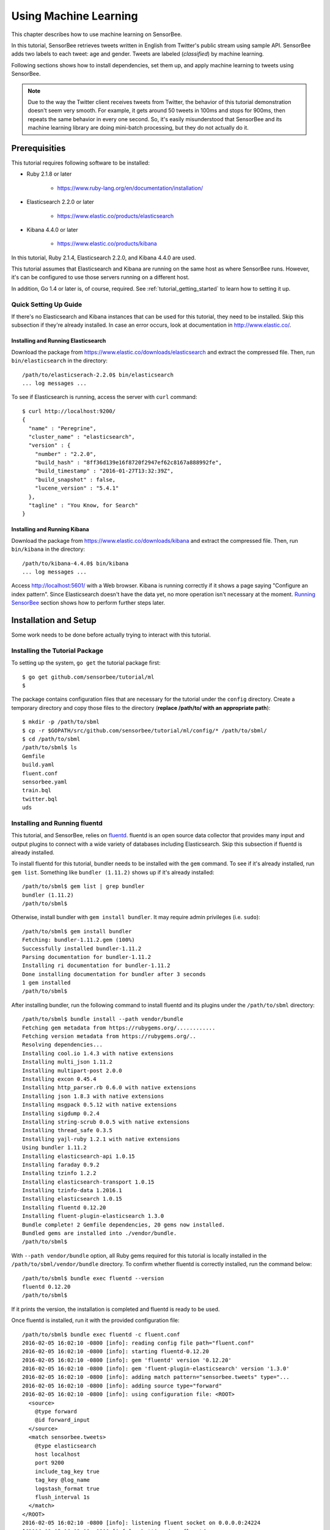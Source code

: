 **********************
Using Machine Learning
**********************

This chapter describes how to use machine learning on SensorBee.

In this tutorial, SensorBee retrieves tweets written in English from
Twitter's public stream using sample API. SensorBee adds two labels to each
tweet: age and gender. Tweets are labeled (*classified*) by machine learning.

Following sections shows how to install dependencies, set them up, and apply
machine learning to tweets using SensorBee.

.. note::

    Due to the way the Twitter client receives tweets from Twitter, the behavior
    of this tutorial demonstration doesn't seem very smooth. For example, it
    gets around 50 tweets in 100ms and stops for 900ms, then repeats the same
    behavior in every one second. So, it's easily misunderstood that SensorBee
    and its machine learning library are doing mini-batch processing, but they
    do not actually do it.

Prerequisities
==============

This tutorial requires following software to be installed:

* Ruby 2.1.8 or later

    * https://www.ruby-lang.org/en/documentation/installation/

* Elasticsearch 2.2.0 or later

    * https://www.elastic.co/products/elasticsearch

* Kibana 4.4.0 or later

    * https://www.elastic.co/products/kibana

In this tutorial, Ruby 2.1.4, Elasticsearch 2.2.0, and Kibana 4.4.0 are used.

This tutorial assumes that Elasticsearch and Kibana are running on the same
host as where SensorBee runs. However, it's can be configured to use those
servers running on a different host.

In addition, Go 1.4 or later is, of course, required. See
:ref:`tutorial_getting_started` to learn how to setting it up.

Quick Setting Up Guide
----------------------

If there's no Elasticsearch and Kibana instances that can be used for this
tutorial, they need to be installed. Skip this subsection if they're already
installed. In case an error occurs, look at documentation in
`<http://www.elastic.co/>`_.

Installing and Running Elasticsearch
^^^^^^^^^^^^^^^^^^^^^^^^^^^^^^^^^^^^

Download the package from `<https://www.elastic.co/downloads/elasticsearch>`_
and extract the compressed file. Then, run ``bin/elasticsearch`` in the
directory::

    /path/to/elasticserach-2.2.0$ bin/elasticsearch
    ... log messages ...

To see if Elasticsearch is running, access the server with ``curl`` command::

    $ curl http://localhost:9200/
    {
      "name" : "Peregrine",
      "cluster_name" : "elasticsearch",
      "version" : {
        "number" : "2.2.0",
        "build_hash" : "8ff36d139e16f8720f2947ef62c8167a888992fe",
        "build_timestamp" : "2016-01-27T13:32:39Z",
        "build_snapshot" : false,
        "lucene_version" : "5.4.1"
      },
      "tagline" : "You Know, for Search"
    }

Installing and Running Kibana
^^^^^^^^^^^^^^^^^^^^^^^^^^^^^

Download the package from `<https://www.elastic.co/downloads/kibana>`_ and
extract the compressed file. Then, run ``bin/kibana`` in the directory::

    /path/to/kibana-4.4.0$ bin/kibana
    ... log messages ...

Access `<http://localhost:5601/>`_ with a Web browser. Kibana is running
correctly if it shows a page saying "Configure an index pattern". Since
Elasticsearch doesn't have the data yet, no more operation isn't necessary at
the moment. `Running SensorBee`_ section shows how to perform further steps
later.

Installation and Setup
======================

Some work needs to be done before actually trying to interact with this tutorial.

Installing the Tutorial Package
-------------------------------

To setting up the system, ``go get`` the tutorial package first::

    $ go get github.com/sensorbee/tutorial/ml
    $

The package contains configuration files that are necessary for the tutorial
under the ``config`` directory. Create a temporary directory and copy those
files to the directory (**replace /path/to/ with an appropriate path**)::

    $ mkdir -p /path/to/sbml
    $ cp -r $GOPATH/src/github.com/sensorbee/tutorial/ml/config/* /path/to/sbml/
    $ cd /path/to/sbml
    /path/to/sbml$ ls
    Gemfile
    build.yaml
    fluent.conf
    sensorbee.yaml
    train.bql
    twitter.bql
    uds

Installing and Running fluentd
------------------------------

This tutorial, and SensorBee, relies on `fluentd <http://www.fluentd.org/>`_.
fluentd is an open source data collector that provides many input and output
plugins to connect with a wide variety of databases including Elasticsearch.
Skip this subsection if fluentd is already installed.

To install fluentd for this tutorial, bundler needs to be installed with
the ``gem`` command. To see if it's already installed, run ``gem list``.
Something like ``bundler (1.11.2)`` shows up if it's already installed::

    /path/to/sbml$ gem list | grep bundler
    bundler (1.11.2)
    /path/to/sbml$

Otherwise, install bundler with ``gem install bundler``. It may require admin
privileges (i.e. ``sudo``)::

    /path/to/sbml$ gem install bundler
    Fetching: bundler-1.11.2.gem (100%)
    Successfully installed bundler-1.11.2
    Parsing documentation for bundler-1.11.2
    Installing ri documentation for bundler-1.11.2
    Done installing documentation for bundler after 3 seconds
    1 gem installed
    /path/to/sbml$

After installing bundler, run the following command to install fluentd and its
plugins under the ``/path/to/sbml`` directory::

    /path/to/sbml$ bundle install --path vendor/bundle
    Fetching gem metadata from https://rubygems.org/............
    Fetching version metadata from https://rubygems.org/..
    Resolving dependencies...
    Installing cool.io 1.4.3 with native extensions
    Installing multi_json 1.11.2
    Installing multipart-post 2.0.0
    Installing excon 0.45.4
    Installing http_parser.rb 0.6.0 with native extensions
    Installing json 1.8.3 with native extensions
    Installing msgpack 0.5.12 with native extensions
    Installing sigdump 0.2.4
    Installing string-scrub 0.0.5 with native extensions
    Installing thread_safe 0.3.5
    Installing yajl-ruby 1.2.1 with native extensions
    Using bundler 1.11.2
    Installing elasticsearch-api 1.0.15
    Installing faraday 0.9.2
    Installing tzinfo 1.2.2
    Installing elasticsearch-transport 1.0.15
    Installing tzinfo-data 1.2016.1
    Installing elasticsearch 1.0.15
    Installing fluentd 0.12.20
    Installing fluent-plugin-elasticsearch 1.3.0
    Bundle complete! 2 Gemfile dependencies, 20 gems now installed.
    Bundled gems are installed into ./vendor/bundle.
    /path/to/sbml$

With ``--path vendor/bundle`` option, all Ruby gems required for this tutorial
is locally installed in the ``/path/to/sbml/vendor/bundle`` directory. To
confirm whether fluentd is correctly installed, run the command below::

    /path/to/sbml$ bundle exec fluentd --version
    fluentd 0.12.20
    /path/to/sbml$

If it prints the version, the installation is completed and fluentd is ready to
be used.

Once fluentd is installed, run it with the provided configuration file::

    /path/to/sbml$ bundle exec fluentd -c fluent.conf
    2016-02-05 16:02:10 -0800 [info]: reading config file path="fluent.conf"
    2016-02-05 16:02:10 -0800 [info]: starting fluentd-0.12.20
    2016-02-05 16:02:10 -0800 [info]: gem 'fluentd' version '0.12.20'
    2016-02-05 16:02:10 -0800 [info]: gem 'fluent-plugin-elasticsearch' version '1.3.0'
    2016-02-05 16:02:10 -0800 [info]: adding match pattern="sensorbee.tweets" type="...
    2016-02-05 16:02:10 -0800 [info]: adding source type="forward"
    2016-02-05 16:02:10 -0800 [info]: using configuration file: <ROOT>
      <source>
        @type forward
        @id forward_input
      </source>
      <match sensorbee.tweets>
        @type elasticsearch
        host localhost
        port 9200
        include_tag_key true
        tag_key @log_name
        logstash_format true
        flush_interval 1s
      </match>
    </ROOT>
    2016-02-05 16:02:10 -0800 [info]: listening fluent socket on 0.0.0.0:24224
    ^C2016-02-05 16:02:18 -0800 [info]: shutting down fluentd
    2016-02-05 16:02:18 -0800 [info]: shutting down input type="forward" plugin_id="...
    2016-02-05 16:02:18 -0800 [info]: shutting down output type="elasticsearch" plug...
    2016-02-05 16:02:18 -0800 [info]: process finished code=0

Some log messages are truncated with ``...`` at the end of each line.

The configuration file ``fluent.conf`` is provided as a part of this tutorial.
It defines one data source using ``in_forward`` and one destination that
is connected to Elasticsearch. If the Elasticserver is running on a different
host or using a port number different from 9200, edit ``fluent.conf``::

    <source>
      @type forward
      @id forward_input
    </source>
    <match sensorbee.tweets>
      @type elasticsearch
      host {custom host name}
      port {custom port number}
      include_tag_key true
      tag_key @log_name
      logstash_format true
      flush_interval 1s
    </match>

Also, feel free to change other parameters to adjust the configuration to the
actual environment. Parameters for the Elasticsearch plugin are described at
`<https://github.com/uken/fluent-plugin-elasticsearch>`_.

Create Twitter API Key
----------------------

This tutorial requires Twitter's API keys. To create keys, visit
`Application Management <https://apps.twitter.com/>`_. Once a new application is
created, click the application and its "Keys and Access Tokens" tab. The page
should show 4 keys:

* Consumer Key (API Key)
* Consumer Secret (API Secret)
* Access Token
* Access Token Secret

Then, create the ``api_key.yaml`` in the ``/path/to/sbml`` directory and copy
keys to the file as follows::

    /path/to/sbml$ cat api_key.yaml
    consumer_key: <Consumer Key (API Key)>
    consumer_secret: <Consumer Secret (API Secret)>
    access_token: <Access Token>
    access_token_secret: <Access Token Secret>

Replace each key's value with the actual values shown in Twitter's application
management page.

Running SensorBee
=================

All requirements for this tutorial have been installed and set up. The next
step is to build and run ``sensorbee`` command::

    /path/to/sbml$ build_sensorbee
    sensorbee_main.go
    /path/to/sbml$ ./sensorbee run -c sensorbee.yaml
    INFO[0000] Setting up the server context
    INFO[0000] Setting up the topology                       topology=twitter
    INFO[0000] Starting the server on :15601

Because SensorBee loads pre-trained machine learning models on its startup,
it may take a while to setting up a topology. After the server shows the
message ``Starting the server on :15601``, access Kibana at
`<http://localhost:5601/>`_. If operations so far are sucessful, it returns the
page as shown below:

.. image:: /tutorial/kibana_create_index.png

Click "Create" button to work with data coming from SensorBee. After the action
is completed, Kibana is ready to visualize data. The picture below shows an
example chart:

.. image:: /tutorial/kibana_chart_sample.png

Although this tutorial doesn't describe the usage of Kibana, many tutorials
and examples can be found on the Web.

Troubleshooting
---------------

If Kibana doesn't show the "Create" button, something may not be working
properly. First, enter ``sensorbee shell`` to see SensorBee is working::

    /path/to/sbml$ sensorbee shell -t twitter
    twitter>

Then, issue the following ``SELECT`` statement::

    twitter> SELECT RSTREAM * FROM public_tweets [RANGE 1 TUPLES];
    ... tweets show up here ...

If the statement returns an error or it doesn't show any tweet:

1. the host may not be connected to Twitter. Check the internet connection with
   commands such as ``ping``.
2. The API key written in ``api_key.yaml`` may be wrong.

When the statement above shows tweets, query another stream::

    twitter> SELECT RSTREAM * FROM labeled_tweets [RANGE 1 TUPLES];
    ... tweets show up here ...

If the statement doesn't show any tweets, the format of tweets may have been
changed since the time of this writing. If so, modify BQL statements in
``twitter.bql`` to support the new format. `BQL Statements and Plugins`_
describes what each statement does.

When the statement above prints tweets, fluentd or Elasticsearch may have not
been staretd yet. Check they're running correctly.

For other errors, report them to `<https://github.com/sensorbee/tutorial>`_.

BQL Statements and Plugins
==========================

This section describes how SensorBee input tweets from Twitter, preprocesses
tweets for machine learning, and finally classifies tweets to extract
demographic information of each tweets. ``twitter.bql`` in the ``config``
directory contains all BQL statements used in this tutorial.

Following subsections explains what each statement does. To interact with some
streams created by ``twitter.bql``,  open another terminal to launch
``sensorbee shell``::

    /path/to/sbml$ ./sensorbee shell -t twitter
    twitter>

Creating a Twitter Source
-------------------------

This tutorial doesn't work without retrieving the public timeline of Twitter
using the Sample API. The Sample API is provided for free to retrieve a
portion of tweets sampled from the public timeline.

`github.com/sensorbee/twitter <https://github.com/sensorbee/twitter/>`_
package provides a plugin for public time line retrieval. Its type name is
``twitter_public_stream``. The plugin can be registered to the SensorBee
server by adding ``github.com/sensorbee/tiwtter/plugin`` to the ``build.yaml``
configuration file for ``build_sensorbee``.

::

    CREATE SOURCE public_tweets TYPE twitter_public_stream
        WITH key_file = "api_key.yaml";

This statement creates a new source ``public_tweets``. To retrieve raw tweets
from the source run the following ``SELECT`` statement::

    twitter> SELECT RSTREAM * FROM public_tweets [RANGE 1 TUPLES];

.. note::

    For simplicity, a relative path is specified for ``key_file`` parameter.
    However, it's usually recommended to pass an absolute path for it when
    running the SensorBee server as a daemon.

Preprocessing Tweets and Extracting Features for Machine Learning
-----------------------------------------------------------------

Before applying machine learning to tweets, they need to be converted into
another form of information so that machine learning algorithms can utlize
them. The conversion consists of two tasks: preprocessing and feature
extraction. Preprocessing generally involves data cleansing, filtering,
normalization, and so on. Feature extraction transforms preprocessed data
into several pieces of information (i.e. features) that machine learning
algorithms can "understand".

Which preprocessing or feature extraction methods are required for machine
learning varies depending on the format or data type of input data or machine
learning algorithms to be used. Therefore, this tutorial only shows one
example of applying a classification algorithm to English tweets.

Selecting Meaningful Fields of English Tweets
^^^^^^^^^^^^^^^^^^^^^^^^^^^^^^^^^^^^^^^^^^^^^

Because this tutorial aims at English tweets, tweets written in other
languages needs to be removed. This can be done by the ``WHERE``
clause::

    SELECT RSTREAM * FROM public_tweets [RANGE 1 TUPLES]
        WHERE lang = "en";

Tweets have the ``lang`` field and it can be used for the filtering.

In addition to it, not all fields in a raw tweet will be required for machine
learning. Thus, removing unnecessary fields keeps data simple and clean::

    CREATE STREAM en_tweets AS
        SELECT RSTREAM
            "sensorbee.tweets" AS tag, id_str AS id, lang, text,
            user.screen_name AS screen_name, user.description AS description
        FROM public_tweets [RANGE 1 TUPLES]
        WHERE lang = "en";

This statement creates a new stream ``en_tweets``. It only selects English
tweets by ``WHERE lang = "en"``. ``"sensorbee.tweets" AS tag`` is used by
``fluentd`` sink later. The resulting from the stream will look like::

    {
        "tag": "sensorbee.tweets",
        "id": "the string representation of tweet's id",
        "lang": "en",
        "text": "the contents of the tweet",
        "screen_name": "user's @screen_name",
        "description": "user's profile description"
    }

.. note::

    ``AS`` in ``user.screen_name AS screen_name`` is required at the moment.
    Without it, the field would have the name like ``col_n``. This is because
    ``user.screen_name`` could be evaluated as a JSON Path and might result in
    multiple return values so that it cannot properly be named. This
    specification might be going to be changed in the future version.

Removing Noise
^^^^^^^^^^^^^^

A noise that is meaningless and could be harmful to machine learning
algorithms needs to be removed. The field of natural language processing
(NLP) have developed many methods for this purpose and they can be found in a
wide variety of articles. However, this tutorial only applies some of the
most basic operations on each tweets.

::

    CREATE STREAM preprocessed_tweets AS
        SELECT RSTREAM
            filter_stop_words(
                nlp_split(
                    nlp_to_lower(filter_punctuation_marks(text)),
                " ")) AS text_vector,
            filter_stop_words(
                nlp_split(
                    nlp_to_lower(filter_punctuation_marks(description)),
                " ")) AS description_vector,
            *
        FROM en_tweets [RANGE 1 TUPLES];

The statement above creates a new stream ``preprocessed_tweets`` from
``en_tweets``. It adds two fields to the tuple emitted from ``en_tweets``:
``text_vector`` and ``description_vector``. As for preprocessing, the
statement applies following methods to ``text`` and ``description`` fields:

* Removing punctuation marks
* Changing uppercase letters to lowercase
* Removing stopwords

.. todo:: rename "stop word" to "stopword" in both code and BQL

First of all, punctuation marks are removed by the user-defined function (UDF)
``filter_puncuation_marks``. It's provided as a plugin of this tutorial in
``github.com/sensorbee/tutorial/ml`` package. The UDF removes some punctuation
marks such as ",", ".", or "()".

.. note::

    Emoticons such as ":)" may play a very important role in classification
    tasks like sentiment estimation. However, ``filter_punctuation_marks``
    simply removes most of them for simplicity. Develop a better UDF to solve
    this issue as an exercise.

Second of all, all uppercase letters are converted into lowercase letters by
the ``nlp_to_lower`` UDF. The UDF is registered in
``github.com/sensorbee/nlp/plugin``. Because a letter is mere byte code and
the values of "a" and "A" are different, machine learning algorithms consider
"word" and "Word" have different meanings. To avoid that confusion, all letter
should be "normalized".

.. note::

    Of course, some words should be distinguished by explicitly starting with
    an uppercase. For example, "Mike" could be a name of a person, but
    changing it to "mike" could make the word vague.

Finally, all stopwords are removed. Stopwords are words that appear too often
and don't provide any insight for classification. Stopword filtering in this
tutorial is done in two steps: tokenization and filtering. To perform a
dictionary-based stopword filtering, the content of a tweet need to be
tokenized. Tokenization is a process that converts a sentence into a sequence
of words. In English, "I like sushi" will be tokenized as
``["I", "like", "sushi"]``. Although tokenization isn't as simple as just
splitting words by white spaces, the ``preprocessed_tweets`` stream simply
does it for simplicity by the UDF ``nlp_split``, which is defined in
``github.com/sensorbee/nlp`` package. ``nlp_split`` takes two arguments: a
sentence and a splitter. In the statement, contents are split by a white
space. ``nlp_split`` returns an array of strings. Then, the UDF
``filter_stop_words`` takes the return value of ``nlp_split`` and remove
stopword contained in the array. ``filter_stop_word`` is provided as a part
of this tutorial in ``github.com/sensorbee/tutorial/ml`` package. It's a mere
example UDF and doesn't provide perfect stopword filtering.

As a result, both ``text_vector`` and ``description_vector`` have an array
of words like ``["i", "want", "eat", "sushi"]`` created from the sentence
``I want to eat sushi.``.

Preprocessing shown so far is very similar to the preprocessing required for
full-text search engines. There should be many valuable resources among that
field including Elasticsearch.

.. note::

    For other preprocessing approaches such as stemming, refer natural
    language processing textbooks.

Creating Features
^^^^^^^^^^^^^^^^^

In NLP, a bag-of-words representation is usually used as a feature for
machine learning algorithms. A bag-of-words consists of pairs of a word and
its weight. Weight could be any numerical value and usually something related
to term frequency (TF) is used. A sequence of the pairs is called a feature
vector.

A feature vector can be expressed as an array of weights. Each word in all
tweets observed by a machine learning algorithm corresponds to a particular
position of the array. For example, the weight of the word "want" may be 4th
element of the array.

A feature vector for NLP data could be very long because tweets contains many
words. However, each vector would be sparse due to the maximum length of
tweets. Even if machine learning algorithms observe more than 100,000 words
and use them as features, each tweet only contains around 30 or 40 words.
Therefore, each feature vector is very sparse, that is, only a small number
its elements have non-zero weight. In such cases, a feature vector can
effectively expressed as a map::

    {
        "word": weight,
        "word": weight,
        ...
    }

This tutorial uses online classification algorithms that is imported from
Jubatus. It accepts the following form of data as a feature vector::

    {
        "word1": 1,
        "key1": {
            "word2": 2,
            "word3": 1.5,
        },
        "word4": [1.1, 1.2, 1.3]
    }

A map can be nested and its value can be an array containing weights. The map
above is converted to something like::

    {
        "word1": 1,
        "key1/word2": 2,
        "key1/word3": 1.5,
        "word4[0]": 1.1,
        "word4[1]": 1.2,
        "word4[2]": 1.3
    }

The actual feature vector for the tutorial is created by the ``fv_tweets``
stream::

    CREATE STREAM fv_tweets AS
    SELECT RSTREAM
        {
            "text": nlp_weight_tf(text_vector),
            "description": nlp_weight_tf(description_vector)
        } AS feature_vector,
        tag, id, screen_name, lang, text, description
    FROM preprocessed_tweets [RANGE 1 TUPLES];

As described earler, ``text_vector`` and ``description_vector`` are arrays of
words. ``nlp_weight_tf`` function defined in ``github.com/sensorbee/nlp``
package computes a feature vector from the array. The weight is term
frequency (i.e. the number of occurrances of a word). The result is a map
expressing a sparse vector above. To see how the ``feature_vector`` looks
like, just issue a ``SELECT`` statement for the ``fv_tweets`` stream.

All required preprocessing and feature extraction have been completed and
it's now ready to apply machine learning to tweets.

Applying Machine Learning
-------------------------

The ``fv_tweets`` stream now has all the information required by a machine
learning algorithm to classify tweets. To apply the algorithm for each tweets,
pre-trained machine learning models have to be loaded::

    LOAD STATE age_model TYPE jubaclassifier_arow
        OR CREATE IF NOT SAVED
        WITH label_field = "age", regularization_weight = 0.001;
    LOAD STATE gender_model TYPE jubaclassifier_arow
        OR CREATE IF NOT SAVED
        WITH label_field = "gender", regularization_weight = 0.001;

In SensorBee, Machine learning models are expressed as user-defined states
(UDSs). In the statement above, two models are loaded: ``age_model`` and
``gender_model``. These models has necessary information to classify gender and
age of the user of each tweet. They're saved in the ``uds`` directory
beforehand::

    /path/to/sbml$ ls uds
    twitter-age_model-default.state
    twitter-gender_model-default.state

These filenames were automatically assigned by SensorBee server when the
``SAVE STATE`` statement is issued. It'll be described later.

Both models have the type ``jubaclassifier_arow`` imported from
Jubatus, which distributed online machine learning server. The UDS type is
implemented in the `github.com/sensorbee/jubatus/classifier <https://github.com/sensorbee/jubatus/classifier>`_
package. ``jubaclassifier_arow`` implements AROW online linear classification
algorithm [Crammer09]_. Parameters specified in the ``WITH`` clause are related
to training and will be described later.

After loading the models as UDSs, the machine learning algorithm is ready
to work::

    CREATE STREAM labeled_tweets AS
        SELECT RSTREAM
            juba_classified_label(jubaclassify("age_model", feature_vector)) AS age,
            juba_classified_label(jubaclassify("gender_model", feature_vector)) AS gender,
            tag, id, screen_name, lang, text, description
        FROM fv_tweets [RANGE 1 TUPLES];

The ``labeled_tweets`` stream emits tweets with ``age`` and ``gender`` labels.
The ``jubaclassify`` UDF performs classification based on the given model.

::

    twitter> EVAL jubaclassify("gender_model", {
        "text": {"i": 1, "wanna": 1, "eat":1, "sushi":1},
        "description": {"i": 1, "need": 1, "sushi": 1}
    });
    {"male":0.021088751032948494,"female":-0.020287269726395607}

``jubaclassify`` returns a map of labels and their scores as shown above. The
higher the score of a label, the more likely a tweet has the label. To choose
the label having the highest score, the ``juba_classified_label`` function is
used::

    twitter> EVAL juba_classified_label({
        "male":0.021088751032948494,"female":-0.020287269726395607});
    "male"

``jubaclassify`` and ``juba_classified_label`` functions are also defined in
the ``github.com/sensorbee/jubatus/classifier`` package.

.. [Crammer09] Koby Crammer, Alex Kulesza and Mark Dredze, Adaptive Regularization Of Weight Vectors, Advances in Neural Information Processing Systems, 2009

Inserting Labeled Tweets Into Elasticsearch via Fluentd
-------------------------------------------------------

Finally, tweets labeled by machine learning need to be inserted into
Elasticsearch for visualization. This is done via fluentd which is previously
set up.

::

    CREATE SINK fluentd TYPE fluentd;
    INSERT INTO fluentd from labeled_tweets;

SensorBee provides ``fluentd`` plugins in the ``github.com/sensorbee/fluentd``
package. The ``fluentd`` sink write tuples into fluentd's ``forward`` input
plugin running on the same host.

After creating the sink, the ``INSERT INTO`` statement starts writing tuples
from a source or a stream into it.

Training
========

The previous section used the machine learning models that were already trained
but didn't describe how to train them. This section explains how machine
learning models can be trained with BQL and the ``sensorbee`` command.

Preparing Training Data
-----------------------

Because the machine learning algorithm used in this tutorial is supervised
learning, it requires a training data set to create models. Training data is a
pair of original data and its label. There's no common format of a training
data set and a format can vary depending on use cases. In this tutorial, a
training data set consists of multiple lines each of which has exactly one
JSON object.

::

    {"description":"I like sushi.", ...}
    {"text":"I wanna eat sushi.", ...}
    ...

In addition, each JSON object needs to have two field: age and gender::

    {"age":"10-19","gender":"male", ...other original fields...}
    {"age":"20-29","gender":"female", ...other original fields...}
    ...

In the pretrained model, age and gender have following labels:

* age

    * ``10-19``
    * ``20-29``
    * ``30-39``
    * ``40-49``
    * ``50<``

* gender

    * ``male``
    * ``female``

Both age and gender can have additional labels if necessary. Labels can be empty
if they aren't sure. After annotating each tweets, the training data set needs
to be saved as ``training_tweets.json`` in the ``/path/to/sbml`` directory.

The training data set used for the pretrained models contains 4974 gender labels
and 14747 age labels.

Training
--------

Once the training data set is prepared, the models can be trained by the
following command.

::

    /path/to/sbml$ ./sensorbee runfile -t twitter -c sensorbee.yaml -s '' train.bql

``sensorbee runfile`` executes BQL statement written in the given file,
e.g. ``train.bql`` in the command above. ``-t twitter`` means the name of the
topology is ``twitter``. The name is used for the filenames of saved models
later. ``-c sensorbee.yaml`` passes the same configuration file as the one
used previously. ``-s ''`` means ``sensorbee runfile`` saves all UDSs after the
topology stops.

After running the command above, two models (UDSs) are saved in the ``uds``
directory. The saved model can be loaded by the ``LOAD STATE`` statement.

BQL Statements
--------------

All BQL statements for training are written in ``train.bql``. Most statements
in the file overlap with ``twitter.bql``, so only differences will be explained.

::

    CREATE STATE age_model TYPE jubaclassifier_arow
        WITH label_field = "age", regularization_weight = 0.001;
    CREATE SINK age_model_trainer TYPE uds WITH name = "age_model";
    CREATE STATE gender_model TYPE jubaclassifier_arow
        WITH label_field = "gender", regularization_weight = 0.001;
    CREATE SINK gender_model_trainer TYPE uds WITH name = "gender_model";

These statements create UDSs for machine learning models of age and gender
classifications. ``CREATE STATE`` statements are same as ones in
``twitter.bql``. The ``CREATE SINK`` statement above creates a new sink with the
type ``uds``. The ``uds`` sink writes tuples into the given UDS if the UDS
supports it. ``jubaclassifier_arow`` supports writing tuples. When a tuple is
written to it, it trains the model with the tuple having training data. It
assumes that the tuple has two fields: a feature vector field and a label field.
By default, a feature vector and a label are obtained by the ``feature_vector``
field and the ``label`` field in a tuple, respectively. In this tutorial, each
tuple has two labels: ``age`` and ``gender``. Therefore, the field names of
those fields need to be customized. The field names can be specified by the
``label_field`` parameter in the ``WITH`` clause of the ``CREATE STATE``
statement. In the statements above, ``age_model`` and ``gender_model`` UDSs
obtain labels from the ``age`` field and the ``gender`` field, respectively.

.. todo:: explain regularization_weight

::

    CREATE PAUSED SOURCE training_data TYPE file WITH path = "training_tweets.json";

This statement creates a source which inputs tuples from a file.
``training_tweets.json`` is the file prepared previously and contains training
data. The source is created with the ``PAUSED`` flag, so it doesn't emit any
tuple untile all other components in the topology are set up and the
``RESUME SOURCE`` statement is issued.

``en_tweets``, ``preprocessed_tweets``, and ``fv_tweets`` streams are same as
ones in ``twitter.bql`` except that the tweets are emitted from ``file`` source
rather than the ``twitter_public_stream`` source.

::

    CREATE STREAM age_labeled_tweets AS
        SELECT RSTREAM * FROM fv_tweets [RANGE 1 TUPLES] WHERE age != "";
    CREATE STREAM gender_labeled_tweets AS
        SELECT RSTREAM * FROM fv_tweets [RANGE 1 TUPLES] WHERE gender != "";

These statements create new sources that only emit tuples having a label for
training.

::

    INSERT INTO age_model_trainer FROM age_labeled_tweets;
    INSERT INTO gender_model_trainer FROM gender_labeled_tweets;

Then, those filtered tuples are written into models (UDSs) via ``uds`` sinks
created earlier.

::

    RESUME SOURCE training_data;

All streams are set up and the ``training_data`` source is finally resumed.
With the ``sensorbee runfile`` command, all statements run until all tuples
emitted from the ``training_data`` source are processed.

When BQL statements are run on the server, the ``SAVE STATE`` statement is
usually used to save UDSs. However, ``sensorbee runfile`` optionally saves UDSs
after the topology is stopped. Therefore, ``train.bql`` doesn't issue
``SAVE STATE`` statements.

Evaluation
----------

Evaluation tools are being developed.

Online Training
---------------

All machine learning algorithms provided by Jubatus are online algorithms, that
is, models can incrementally be trained every time a new training data is given.
In contrast to online algorithms, batch algorithms requires all training data
for each training. Since online machine learning algorithms don't have to store
training data locally, they can train models from streaming data.

If training data can be obtained by simple rules, training and classification
can be applied to streaming data concurrently in the same SensorBee server. In
other words, a UDS can be used for training and classification.
